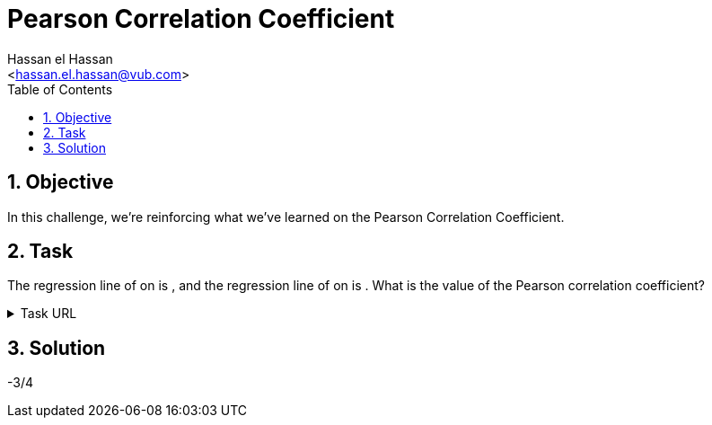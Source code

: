 = Pearson Correlation Coefficient
:Author:        Hassan el Hassan
:Email:         <hassan.el.hassan@vub.com>
:Date:          09/07/2020
:toc:           
:toclevels:     4
:sectnums: 
:sectnumlevels: 4
:xrefstyle:     short
:imagesdir:     images
:hardbreaks:  

== Objective
In this challenge, we're reinforcing what we've learned on the Pearson Correlation Coefficient.

== Task 

The regression line of  on  is , and the regression line of  on  is . What is the value of the Pearson correlation coefficient?

.Task URL
[%collapsible]
====
https://www.hackerrank.com/challenges/s10-mcq-7/problem
====

== Solution 

-3/4

